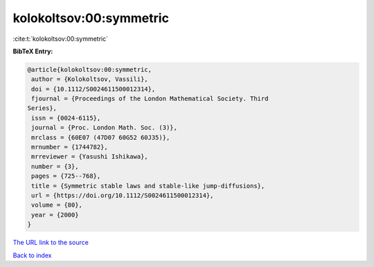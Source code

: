 kolokoltsov:00:symmetric
========================

:cite:t:`kolokoltsov:00:symmetric`

**BibTeX Entry:**

.. code-block:: bibtex

   @article{kolokoltsov:00:symmetric,
    author = {Kolokoltsov, Vassili},
    doi = {10.1112/S0024611500012314},
    fjournal = {Proceedings of the London Mathematical Society. Third
   Series},
    issn = {0024-6115},
    journal = {Proc. London Math. Soc. (3)},
    mrclass = {60E07 (47D07 60G52 60J35)},
    mrnumber = {1744782},
    mrreviewer = {Yasushi Ishikawa},
    number = {3},
    pages = {725--768},
    title = {Symmetric stable laws and stable-like jump-diffusions},
    url = {https://doi.org/10.1112/S0024611500012314},
    volume = {80},
    year = {2000}
   }
`The URL link to the source <ttps://doi.org/10.1112/S0024611500012314}>`_


`Back to index <../By-Cite-Keys.html>`_
